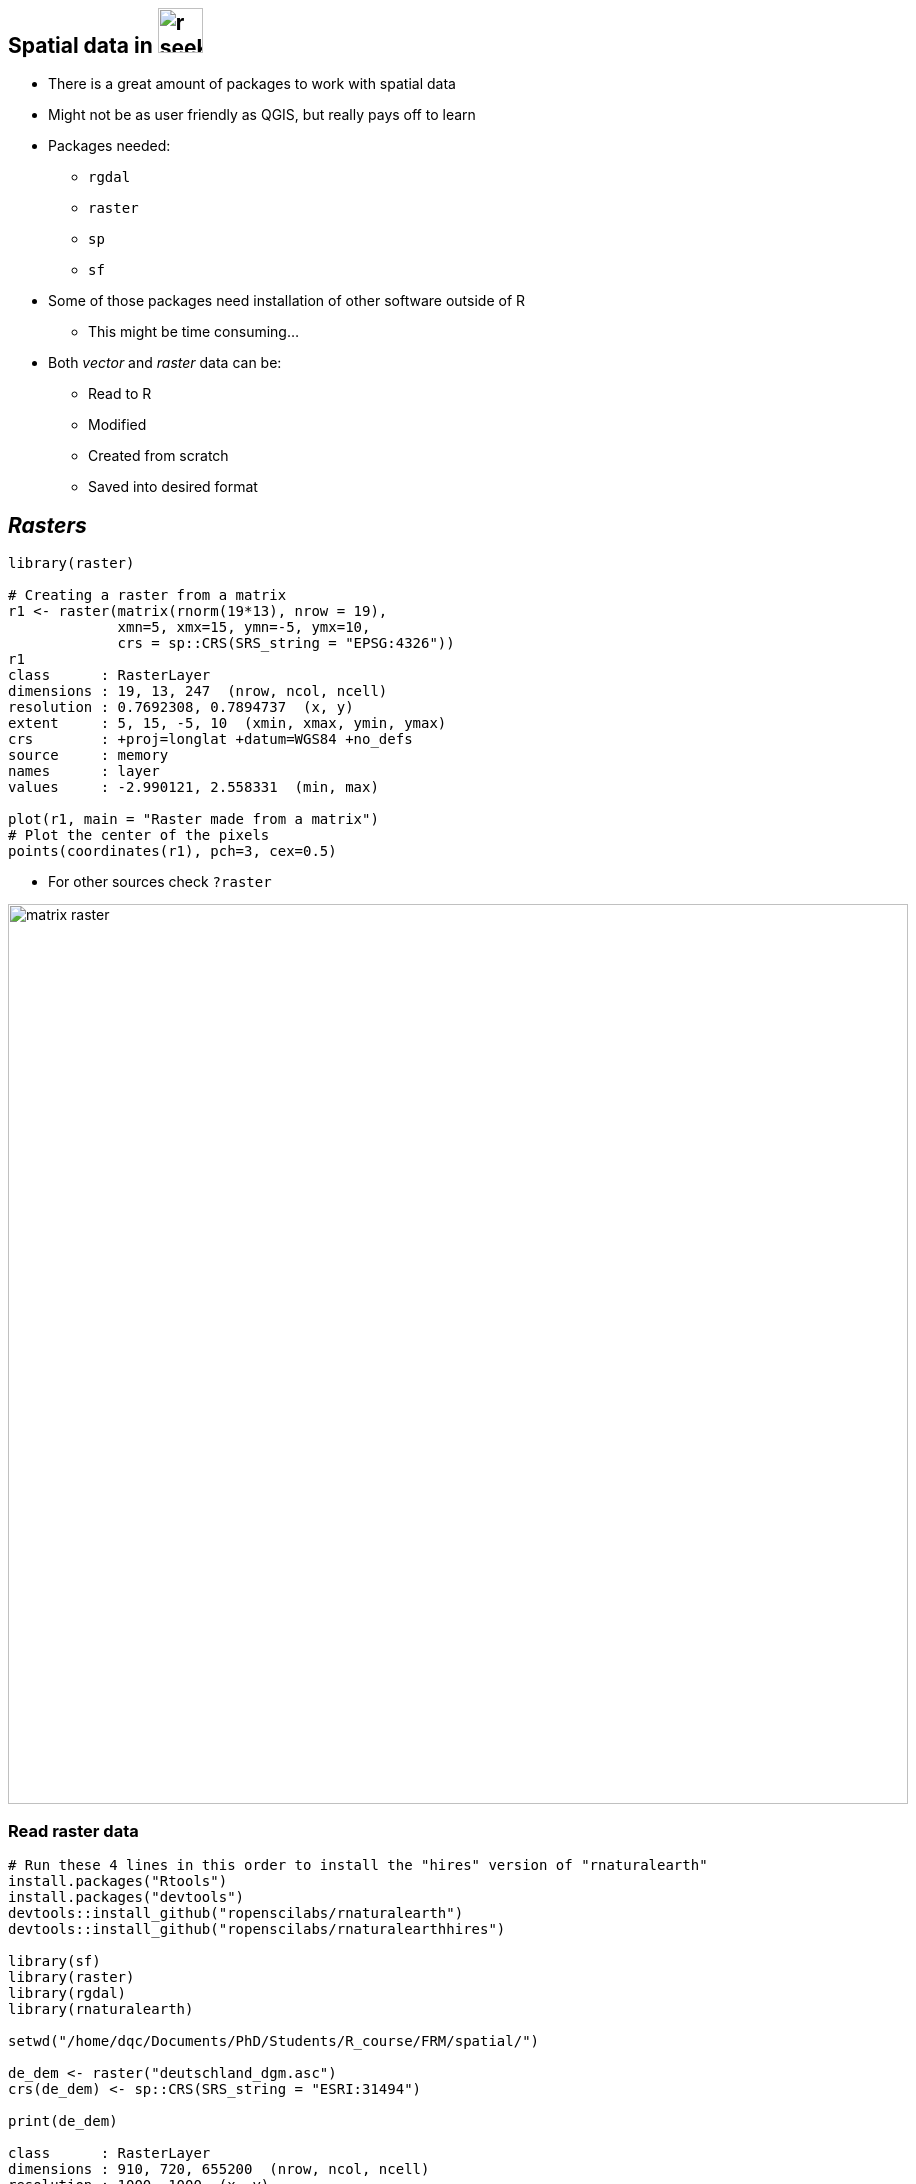 == Spatial data in image:r-seeklogo.svg[height=45]

[%step]
* There is a great amount of packages to work with spatial data
* Might not be as user friendly as QGIS, but really pays off to learn
* Packages needed:
** `rgdal`
** `raster`
** `sp`
** `sf`
* Some of those packages need installation of other software outside of R
** This might be time consuming...
* Both _vector_ and _raster_ data can be:
** Read to R
** Modified
** Created from scratch
** Saved into desired format

[.columns.is-vcentered]
== _Rasters_

[.column]
--
[source,R]
----
library(raster)

# Creating a raster from a matrix
r1 <- raster(matrix(rnorm(19*13), nrow = 19),
             xmn=5, xmx=15, ymn=-5, ymx=10,
             crs = sp::CRS(SRS_string = "EPSG:4326"))
r1
class      : RasterLayer
dimensions : 19, 13, 247  (nrow, ncol, ncell)
resolution : 0.7692308, 0.7894737  (x, y)
extent     : 5, 15, -5, 10  (xmin, xmax, ymin, ymax)
crs        : +proj=longlat +datum=WGS84 +no_defs
source     : memory
names      : layer
values     : -2.990121, 2.558331  (min, max)

plot(r1, main = "Raster made from a matrix")
# Plot the center of the pixels
points(coordinates(r1), pch=3, cex=0.5)
----
* For other sources check `?raster`

--

[.column]
--
image::matrix_raster.png[height=900]
--
=== Read raster data

[source,R]
----
# Run these 4 lines in this order to install the "hires" version of "rnaturalearth"
install.packages("Rtools")
install.packages("devtools")
devtools::install_github("ropenscilabs/rnaturalearth")
devtools::install_github("ropenscilabs/rnaturalearthhires")

library(sf)
library(raster)
library(rgdal)
library(rnaturalearth)

setwd("/home/dqc/Documents/PhD/Students/R_course/FRM/spatial/")

de_dem <- raster("deutschland_dgm.asc")
crs(de_dem) <- sp::CRS(SRS_string = "ESRI:31494")

print(de_dem)

class      : RasterLayer
dimensions : 910, 720, 655200  (nrow, ncol, ncell)
resolution : 1000, 1000  (x, y)
extent     : 4030000, 4750000, 5230000, 6140000  (xmin, xmax, ymin, ymax)
crs        : +proj=tmerc +lat_0=0 +lon_0=12 +k=1 +x_0=4500000 +y_0=0 +ellps=bessel +units=m +no_defs
source     : /mnt/Linux/Documents/PhD/Data/Sachsen/deutschland_dgm.asc
names      : deutschland_dgm
----
